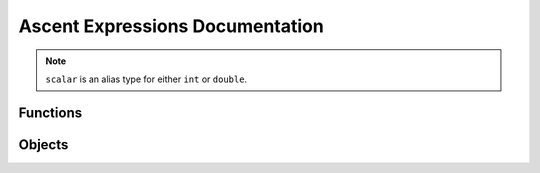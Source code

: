 .. _Ascent Expressions Documentation:

Ascent Expressions Documentation
================================

.. note:: 
    ``scalar`` is an alias type for either ``int`` or ``double``.

.. _Ascent Functions Documentation:

Functions
---------

.. function:: avg(arg1)

    Return the average of an array.
    
    :type arg1: array
    :param arg1:
    :rtype: double
    
    
.. function:: avg(arg1)

    Return the field average of a mesh variable.
    
    :type arg1: field
    :param arg1:
    :rtype: double
    
    
.. function:: field_nan_count(arg1)

    Return the number  of NaNs in a mesh variable.
    
    :type arg1: field
    :param arg1:
    :rtype: double
    
    
.. function:: field_inf_count(arg1)

    Return the number  of -inf and +inf in a mesh variable.
    
    :type arg1: field
    :param arg1:
    :rtype: double
    
    
.. function:: max(arg1, arg2)

    Return the maximum of two scalars.
    
    :type arg1: scalar
    :param arg1:
    :type arg2: scalar
    :param arg2:
    :rtype: double
    
    
.. function:: max(arg1)

    Return the maximum value from the meshvar. Its position is also stored and is accessible via the `position` function.
    
    :type arg1: field
    :param arg1:
    :rtype: value_position
    
    
.. function:: max(arg1)

    Return the maximum of an array.
    
    :type arg1: array
    :param arg1:
    :rtype: double
    
    
.. function:: max(arg1, arg2)

    Return a derived field that is the max of two fields.
    
    :type arg1: field
    :param arg1:
    :type arg2: scalar
    :param arg2:
    :rtype: jitable
    
    
.. function:: min(arg1)

    Return the minimum value from the meshvar. Its position is also stored and is accessible via the `position` function.
    
    :type arg1: field
    :param arg1:
    :rtype: value_position
    
    
.. function:: min(arg1, arg2)

    Return the minimum of two scalars.
    
    :type arg1: scalar
    :param arg1:
    :type arg2: scalar
    :param arg2:
    :rtype: double
    
    
.. function:: min(arg1)

    Return the minimum of an array.
    
    :type arg1: array
    :param arg1:
    :rtype: double
    
    
.. function:: min(arg1, arg2)

    Return a derived field that is the min of two fields.
    
    :type arg1: field
    :param arg1:
    :type arg2: field
    :param arg2:
    :rtype: jitable
    
    
.. function:: sum(arg1)

    Return the sum of a field.
    
    :type arg1: field
    :param arg1:
    :rtype: double
    
    
.. function:: sum(arg1)

    Return the sum of an array.
    
    :type arg1: array
    :param arg1:
    :rtype: double
    
    
.. function:: cycle()

    Return the current simulation cycle.
    
    :rtype: int
    
    
.. function:: vector(arg1, arg2, arg3)

    Return the 3D position vector for the input value.
    
    :type arg1: scalar
    :param arg1:
    :type arg2: scalar
    :param arg2:
    :type arg3: scalar
    :param arg3:
    :rtype: vector
    
    
.. function:: vector(arg1, arg2, arg3)

    Return a vector field on the mesh.
    
    :type arg1: field
    :param arg1:
    :type arg2: field
    :param arg2:
    :type arg3: field
    :param arg3:
    :rtype: jitable
    
    
.. function:: magnitude(arg1)

    Return the magnitude of the input vector.
    
    :type arg1: vector
    :param arg1:
    :rtype: double
    
    
.. function:: magnitude(vector)

    Return a derived field that is the magnitude of a vector field.
    
    :type vector: field
    :param vector:
    :rtype: jitable
    
    
.. function:: histogram(arg1, [num_bins], [min_val], [max_val])

    Return a histogram of the mesh variable. Return a histogram of the mesh variable.
    
    :type arg1: field
    :param arg1:
    :type num_bins: int
    :param num_bins: defaults to ``256``
    :type min_val: scalar
    :param min_val: defaults to ``min(arg1)``
    :type max_val: scalar
    :param max_val: defaults to ``max(arg1)``
    :rtype: histogram
    
    
.. function:: history(expr_name, [relative_index], [absolute_index])

    As the simulation progresses the expressions   are evaluated repeatedly. The history function allows you to get the value of   previous evaluations. For example, if we want to evaluate the difference   between the original state of the simulation and the current state then we   can use an absolute index of 0 to compare the initial value with the   current value: ``val - history(val, absolute_index=0)``. Another example is if   you want to evaluate the relative change between the previous state and the   current state: ``val - history(val, relative_index=1)``.
    
       .. note:: Exactly one of ``relative_index`` or ``absolute_index`` must be   passed. If the argument name is not specified ``relative_index`` will be   used.
    
    :type expr_name: anytype
    :param expr_name: `expr_name` should be the name of an expression that was evaluated in the past.
    :type relative_index: int
    :param relative_index: The number of evaluations   ago. This should be less than the number of past evaluations. For example,   ``history(pressure, relative_index=1)`` returns the value of pressure one   evaluation ago.
    :type absolute_index: int
    :param absolute_index: The index in the evaluation   history. This should be less than the number of past evaluations. For   example, ``history(pressure, absolute_index=0)`` returns the value of   pressure from the first time it was evaluated.
    :rtype: anytype
    
    
.. function:: entropy(hist)

    Return the Shannon entropy given a histogram of the field.
    
    :type hist: histogram
    :param hist:
    :rtype: double
    
    
.. function:: pdf(hist)

    Return the probability distribution function (pdf) from a histogram.
    
    :type hist: histogram
    :param hist:
    :rtype: histogram
    
    
.. function:: cdf(hist)

    Return the cumulative distribution function (cdf) from a histogram.
    
    :type hist: histogram
    :param hist:
    :rtype: histogram
    
    
.. function:: bin(hist, bin)

    Return the value of the bin at index `bin` of a histogram.
    
    :type hist: histogram
    :param hist:
    :type bin: int
    :param bin:
    :rtype: double
    
    
.. function:: bin(hist, val)

    Return the value of the bin with axis-value `val` on the histogram.
    
    :type hist: histogram
    :param hist:
    :type val: scalar
    :param val:
    :rtype: double
    
    
.. function:: bin(binning, index)

    returns a bin from a binning by index
    
    :type binning: binning
    :param binning:
    :type index: int
    :param index:
    :rtype: bin
    
    
.. function:: field(field_name, [component])

    Return a mesh field given a its name.
    
    :type field_name: string
    :param field_name:
    :type component: string
    :param component: Used to specify a single component if the field is a vector field.
    :rtype: field
    
    
.. function:: topo(arg1)

    Return a mesh topology given a its name.
    
    :type arg1: string
    :param arg1:
    :rtype: topo
    
    
.. function:: point_and_axis(binning, axis, threshold, point, [miss_value], [direction])

    returns the first values in a binning that exceeds a threshold from the given point.
    
    :type binning: binning
    :param binning:
    :type axis: string
    :param axis:
    :type threshold: double
    :param threshold:
    :type point: double
    :param point:
    :type miss_value: scalar
    :param miss_value:
    :type direction: int
    :param direction:
    :rtype: bin
    
    
.. function:: max_from_point(binning, axis, point)

    returns the closest max value from a reference point on an axis
    
    :type binning: binning
    :param binning:
    :type axis: string
    :param axis:
    :type point: double
    :param point:
    :rtype: value_position
    
    
.. function:: quantile(cdf, q, [interpolation])

    Return the `q`-th quantile of the data along   the axis of `cdf`. For example, if `q` is 0.5 the result is the value on the   x-axis which 50% of the data lies below.
    
    :type cdf: histogram
    :param cdf: CDF of a histogram.
    :type q: double
    :param q: Quantile between 0 and 1 inclusive.
    :type interpolation: string
    :param interpolation: Specifies the interpolation   method to use when the quantile lies between two data points ``i < j``: 
    
       - linear (default): ``i + (j - i) * fraction``, where fraction is the   fractional part of the index surrounded by ``i`` and ``j``. 
       - lower: ``i``. 
       - higher: ``j``. 
       - nearest: ``i`` or ``j``, whichever is nearest. 
       - midpoint: ``(i + j) / 2``
    :rtype: double
    
    
.. function:: axis(name, [bins], [min_val], [max_val], [num_bins], [clamp])

    Defines a uniform or rectilinear axis. When used for binning the bins are inclusive on the lower boundary and exclusive on the higher boundary of each bin. Either specify only ``bins`` or a subset of the ``min_val``, ``max_val``, ``num_bins`` options.
    
    :type name: string
    :param name: The name of a scalar field on the mesh or one of ``'x'``, ``'y'``, or ``'z'``.
    :type bins: list
    :param bins: A strictly increasing list of scalars containing the values for each tick. Used to specify a rectilinear axis.
    :type min_val: scalar
    :param min_val: Minimum value of the axis (i.e. the value of the first tick).
    :type max_val: scalar
    :param max_val: Maximum value of the axis (i.e. the value of the last tick).
    :type num_bins: int
    :param num_bins: Number of bins on the axis (i.e. the number of ticks minus 1).
    :type clamp: bool
    :param clamp: Defaults to ``False``. If ``True``, values outside the axis should be put into the bins on the boundaries.
    :rtype: axis
    
    
.. function:: binning(reduction_var, reduction_op, bin_axes, [empty_val], [component], [topo], [assoc])

    Returns a multidimensional data binning.
    
    :type reduction_var: string
    :param reduction_var: The variable being reduced. Either the name of a scalar field on the mesh or one of ``'x'``, ``'y'``, or ``'z'``. ``reduction_var`` should be left empty if ``reduction_op`` is one of ``cnt``, ``pdf``, or ``cdf``.
    :type reduction_op: string
    :param reduction_op: The reduction operator to use when   putting values in bins. Available reductions are: 
    
       - cnt: number of elements in a bin 
       - min: minimum value in a bin 
       - max: maximum value in a bin 
       - sum: sum of values in a bin 
       - avg: average of values in a bin 
       - pdf: probability distribution function 
       - cdf: cumulative distribution function (only supported with 1 axis)
       - std: standard deviation of values in a bin 
       - var: variance of values in a bin 
       - rms: root mean square of values in a bin
    :type bin_axes: list
    :param bin_axes: List of Axis objects which define the bin axes.
    :type empty_val: scalar
    :param empty_val: The value that empty bins should have. Defaults to ``0``.
    :type component: string
    :param component: the component of a vector field to use for the reduction. Example 'x' for a field defined as 'velocity/x'
    :type topo: topo
    :param topo: The topology to bin. Defaults to the topology associated with the bin axes. This topology must have all the fields used for the axes of ``binning``. It only makes sense to specify this when ``bin_axes`` and ``reduction_var`` are a subset of ``x``, ``y``, ``z``.
    :type assoc: topo
    :param assoc: The association of the resultant field. Defaults to the association infered from the bin axes and and reduction variable. It only makes sense to specify this when ``bin_axes`` and ``reduction_var`` are a subset of ``x``, ``y``, ``z``.
    :rtype: binning
    
    
.. function:: paint_binning(binning, [name], [default_val], [topo], [assoc])

    Paints back the bin values onto an existing mesh by binning the elements of the mesh and creating a new field there the value at each element is the value in the bin it falls into.
    
    :type binning: binning
    :param binning: The values in ``binning`` are used to generate the new field.
    :type name: string
    :param name: The name of the new field to be generated. If not specified, a name is automatically generated and the field is treated as a temporary and removed from the dataset when the expression is done executing.
    :type default_val: scalar
    :param default_val: The value given to elements which do not fall into any of the bins. Defaults to ``0``.
    :type topo: topo
    :param topo:  The topology to paint the bin values back onto. Defaults to the topology associated with the bin axes. This topology must have all the fields used for the axes of ``binning``. It only makes sense to specify this when the ``bin_axes`` are a subset of ``x``, ``y``, ``z``. Additionally, it must be specified in this case since there is not enough info to infer the topology assuming there are multiple topologies in the dataset.
    :type assoc: topo
    :param assoc: Defaults to the association infered from the bin axes and and reduction variable. The association of the resultant field. This topology must have all the fields used for the axes of ``binning``. It only makes sense to specify this when the ``bin_axes`` are a subset of ``x``, ``y``, ``z``.
    :rtype: field
    
    
.. function:: binning_mesh(binning, [name])

    A binning with 3 or fewer dimensions will be output as a new element associated field on a new topology on the dataset. This is useful for directly visualizing the binning.
    
    :type binning: binning
    :param binning: The values in ``binning`` are used to generate the new field.
    :type name: string
    :param name: The name of the new field to be generated, the corresponding topology topology and coordinate sets will be named '``name``_topo' and '``name``_coords' respectively. If not specified, a name is automatically generated and the field is treated as a temporary and removed from the dataset when the expression is done executing.
    :rtype: field
    
    
.. function:: sin(arg1)

    Return a derived field that is the sin of a field.
    
    :type arg1: field
    :param arg1:
    :rtype: jitable
    
    
.. function:: abs(arg1)

    Return a derived field that is the absolute value of a field.
    
    :type arg1: field
    :param arg1:
    :rtype: jitable
    
    
.. function:: sqrt(arg1)

    Return a derived field that is the square root value of a field.
    
    :type arg1: field
    :param arg1:
    :rtype: jitable
    
    
.. function:: gradient(field)

    Return a derived field that is the gradient of a field.
    
    :type field: field
    :param field:
    :rtype: jitable
    
    
.. function:: curl(field)

    Return a derived field that is the curl of a vector field.
    
    :type field: field
    :param field:
    :rtype: jitable
    
    
.. function:: derived_field(arg1, [topo], [assoc])

    Cast a scalar to a derived field (type `jitable`).
    
    :type arg1: scalar
    :param arg1: The scalar to be cast to a derived field.
    :type topo: string
    :param topo: The topology to put the derived field onto. The language tries to infer this if not specified.
    :type assoc: string
    :param assoc: The association of the derived field. The language will try to infer this if not specified.
    :rtype: jitable
    
    
.. function:: derived_field(arg1, [topo], [assoc])

    Used to explicitly specify the topology and association of a derived field (e.g. in case it cannot be inferred or needs to be changed).
    
    :type arg1: field
    :param arg1: The scalar to be cast to a derived field.
    :type topo: string
    :param topo: The topology to put the derived field onto. The language tries to infer this if not specified.
    :type assoc: string
    :param assoc: The association of the derived field. The language will try to infer this if not specified.
    :rtype: jitable
    
    
.. function:: binning_value(binning, [default_val], [topo], [assoc])

    Get the value of a vertex or cell in a given binning. In other words, bin the cell and return the value found in that bin of ``binning``.
    
    :type binning: binning
    :param binning: The ``binning`` to lookup values in.
    :type default_val: scalar
    :param default_val: The value given to elements which do not fall into any of the bins. Defaults to ``0``.
    :type topo: topo
    :param topo: The topology to bin. Defaults to the topology associated with the bin axes. This topology must have all the fields used for the axes of ``binning``. It only makes sense to specify this when the ``bin_axes`` are a subset of ``x``, ``y``, ``z``.
    :type assoc: topo
    :param assoc: The association of the resultant field. Defaults to the association infered from the bin axes and and reduction variable. It only makes sense to specify this when the ``bin_axes`` are a subset of ``x``, ``y``, ``z``.
    :rtype: jitable
    
    
.. function:: rand()

    Return a random number between 0 and 1.
    
    :rtype: jitable
    
    
.. _Ascent Objects Documentation:

Objects
-------

.. attribute:: histogram

    :type value: array
    :param value:
    :type min_val: double
    :param min_val:
    :type max_val: double
    :param max_val:
    :type num_bins: int
    :param num_bins:
    :type clamp: bool
    :param clamp:
    
    
.. attribute:: value_position

    :type value: double
    :param value:
    :type position: vector
    :param position:
    
    
.. attribute:: topo

    :type cell: cell
    :param cell: Holds ``jitable`` cell attributes.
    :type vertex: vertex
    :param vertex: Holds ``jitable`` vertex attributes.
    
    
.. attribute:: cell

    :type x: jitable
    :param x: Cell x-coordinate.
    :type y: jitable
    :param y: Cell y-coordinate.
    :type z: jitable
    :param z: Cell z-coordinate.
    :type dx: jitable
    :param dx: Cell dx, only defined for rectilinear topologies.
    :type dy: jitable
    :param dy: Cell dy, only defined for rectilinear topologies.
    :type dz: jitable
    :param dz: Cell dz, only defined for rectilinear topologies.
    :type id: jitable
    :param id: Domain cell id.
    :type volume: jitable
    :param volume: Cell volume, only defined for 3D topologies
    :type area: jitable
    :param area: Cell area, only defined for 2D topologies
    
    
.. attribute:: vertex

    :type x: jitable
    :param x: Vertex x-coordinate.
    :type y: jitable
    :param y: Vertex y-coordinate.
    :type z: jitable
    :param z: Vertex z-coordinate.
    :type id: jitable
    :param id: Domain vertex id.
    
    
.. attribute:: vector

    :type x: double
    :param x:
    :type y: double
    :param y:
    :type z: double
    :param z:
    
    
.. attribute:: bin

    :type min: double
    :param min:
    :type max: double
    :param max:
    :type center: double
    :param center:
    :type value: double
    :param value:
    
    
.. attribute:: jitable

    :type x: jitable
    :param x:
    :type y: jitable
    :param y:
    :type z: jitable
    :param z:
    
    
.. attribute:: field

    :type x: jitable
    :param x:
    :type y: jitable
    :param y:
    :type z: jitable
    :param z:
    
    
